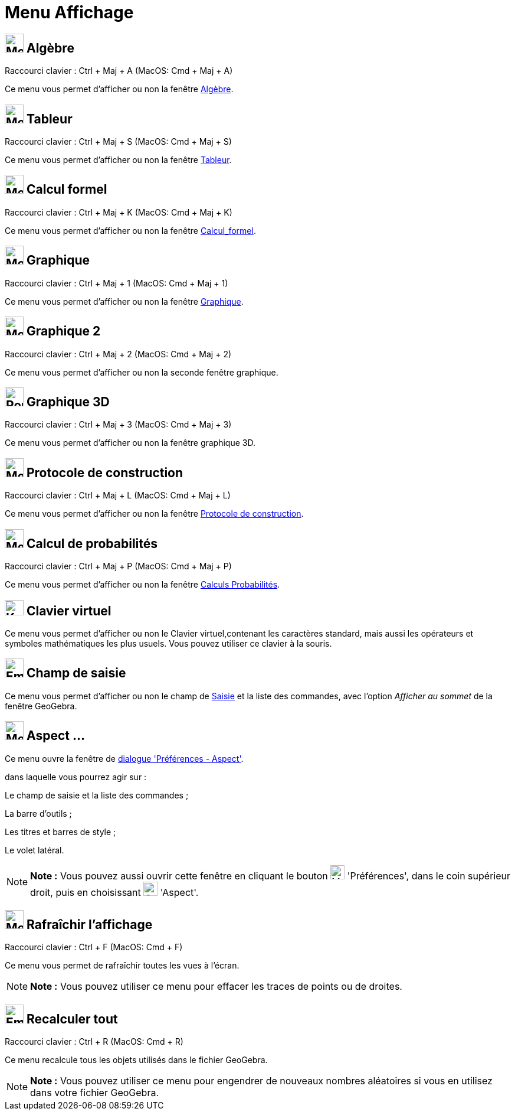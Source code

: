 = Menu Affichage
:page-en: View_Menu
ifdef::env-github[:imagesdir: /fr/modules/ROOT/assets/images]

== image:32px-Menu_view_algebra.svg.png[Menu view algebra.svg,width=32,height=32] Algèbre

Raccourci clavier : [.kcode]#Ctrl# + [.kcode]#Maj# + [.kcode]#A# (MacOS: [.kcode]#Cmd# + [.kcode]#Maj# + [.kcode]#A#)

Ce menu vous permet d'afficher ou non la fenêtre xref:/Algèbre.adoc[Algèbre].

== image:32px-Menu_view_spreadsheet.png[Menu view spreadsheet.png,width=32,height=32] Tableur

Raccourci clavier : [.kcode]#Ctrl# + [.kcode]#Maj# + [.kcode]#S# (MacOS: [.kcode]#Cmd# + [.kcode]#Maj# + [.kcode]#S#)

Ce menu vous permet d'afficher ou non la fenêtre xref:/Tableur.adoc[Tableur].

== image:32px-Menu_view_cas.png[Menu view cas.png,width=32,height=32] Calcul formel

Raccourci clavier : [.kcode]#Ctrl# + [.kcode]#Maj# + [.kcode]#K# (MacOS: [.kcode]#Cmd# + [.kcode]#Maj# + [.kcode]#K#)

Ce menu vous permet d'afficher ou non la fenêtre xref:/Calcul_formel.adoc[Calcul_formel].

== image:Menu_view_graphics.png[Menu view graphics.png,width=32,height=32] Graphique

Raccourci clavier : [.kcode]#Ctrl# + [.kcode]#Maj# + [.kcode]#1# (MacOS: [.kcode]#Cmd# + [.kcode]#Maj# + [.kcode]#1#)

Ce menu vous permet d'afficher ou non la fenêtre xref:/Graphique.adoc[Graphique].

== image:Menu_view_graphics2.png[Menu view graphics2.png,width=32,height=32] Graphique 2

Raccourci clavier : [.kcode]#Ctrl# + [.kcode]#Maj# + [.kcode]#2# (MacOS: [.kcode]#Cmd# + [.kcode]#Maj# + [.kcode]#2#)

Ce menu vous permet d'afficher ou non la seconde fenêtre graphique.

== image:32px-Perspectives_algebra_3Dgraphics.png[Perspectives algebra 3Dgraphics.png,width=32,height=32] Graphique 3D

Raccourci clavier : [.kcode]#Ctrl# + [.kcode]#Maj# + [.kcode]#3# (MacOS: [.kcode]#Cmd# + [.kcode]#Maj# + [.kcode]#3#)

Ce menu vous permet d'afficher ou non la fenêtre graphique 3D.

== image:32px-Menu_view_construction_protocol.png[Menu view construction protocol.png,width=32,height=32] Protocole de construction

Raccourci clavier : [.kcode]#Ctrl# + [.kcode]#Maj# + [.kcode]#L# (MacOS: [.kcode]#Cmd# + [.kcode]#Maj# + [.kcode]#L#)

Ce menu vous permet d'afficher ou non la fenêtre xref:/Protocole_de_construction.adoc[Protocole de construction].

== image:32px-Menu_view_probability.png[Menu view probability.png,width=32,height=32] Calcul de probabilités

Raccourci clavier : [.kcode]#Ctrl# + [.kcode]#Maj# + [.kcode]#P# (MacOS: [.kcode]#Cmd# + [.kcode]#Maj# + [.kcode]#P#)

Ce menu vous permet d'afficher ou non la fenêtre xref:/tools/Calculs_Probabilités.adoc[Calculs Probabilités].

== image:Keyboard.png[Keyboard.png,width=32,height=26] Clavier virtuel

Ce menu vous permet d'afficher ou non le Clavier virtuel,contenant les caractères standard, mais aussi les opérateurs et
symboles mathématiques les plus usuels. Vous pouvez utiliser ce clavier à la souris.

== image:Empty16x16.png[Empty16x16.png,width=32,height=32] Champ de saisie

Ce menu vous permet d'afficher ou non le champ de xref:/Saisie.adoc[Saisie] et la liste des commandes, avec l'option
_Afficher au sommet_ de la fenêtre GeoGebra.

== image:Menu_Properties_Gear.png[Menu Properties Gear.png,width=32,height=32] Aspect ...

Ce menu ouvre la fenêtre de xref:/Dialogue_Options.adoc[dialogue 'Préférences - Aspect'].

dans laquelle vous pourrez agir sur :

Le champ de saisie et la liste des commandes ;

La barre d'outils ;

Les titres et barres de style ;

Le volet latéral.

[NOTE]
====

*Note :* Vous pouvez aussi ouvrir cette fenêtre en cliquant le bouton image:Menu_Properties_Gear.png[Menu Properties
Gear.png,width=24,height=24] 'Préférences', dans le coin supérieur droit, puis en choisissant
image:Options-layout24.png[Options-layout24.png,width=24,height=24] 'Aspect'.

====

== image:Menu_Refresh.png[Menu Refresh.png,width=32,height=32] Rafraîchir l’affichage

Raccourci clavier : [.kcode]#Ctrl# + [.kcode]#F# (MacOS: [.kcode]#Cmd# + [.kcode]#F#)

Ce menu vous permet de rafraîchir toutes les vues à l’écran.

[NOTE]
====

*Note :* Vous pouvez utiliser ce menu pour effacer les traces de points ou de droites.

====

== image:Empty16x16.png[Empty16x16.png,width=32,height=32] Recalculer tout

Raccourci clavier : [.kcode]#Ctrl# + [.kcode]#R# (MacOS: [.kcode]#Cmd# + [.kcode]#R#)

Ce menu recalcule tous les objets utilisés dans le fichier GeoGebra.

[NOTE]
====

*Note :* Vous pouvez utiliser ce menu pour engendrer de nouveaux nombres aléatoires si vous en utilisez dans votre
fichier GeoGebra.

====
